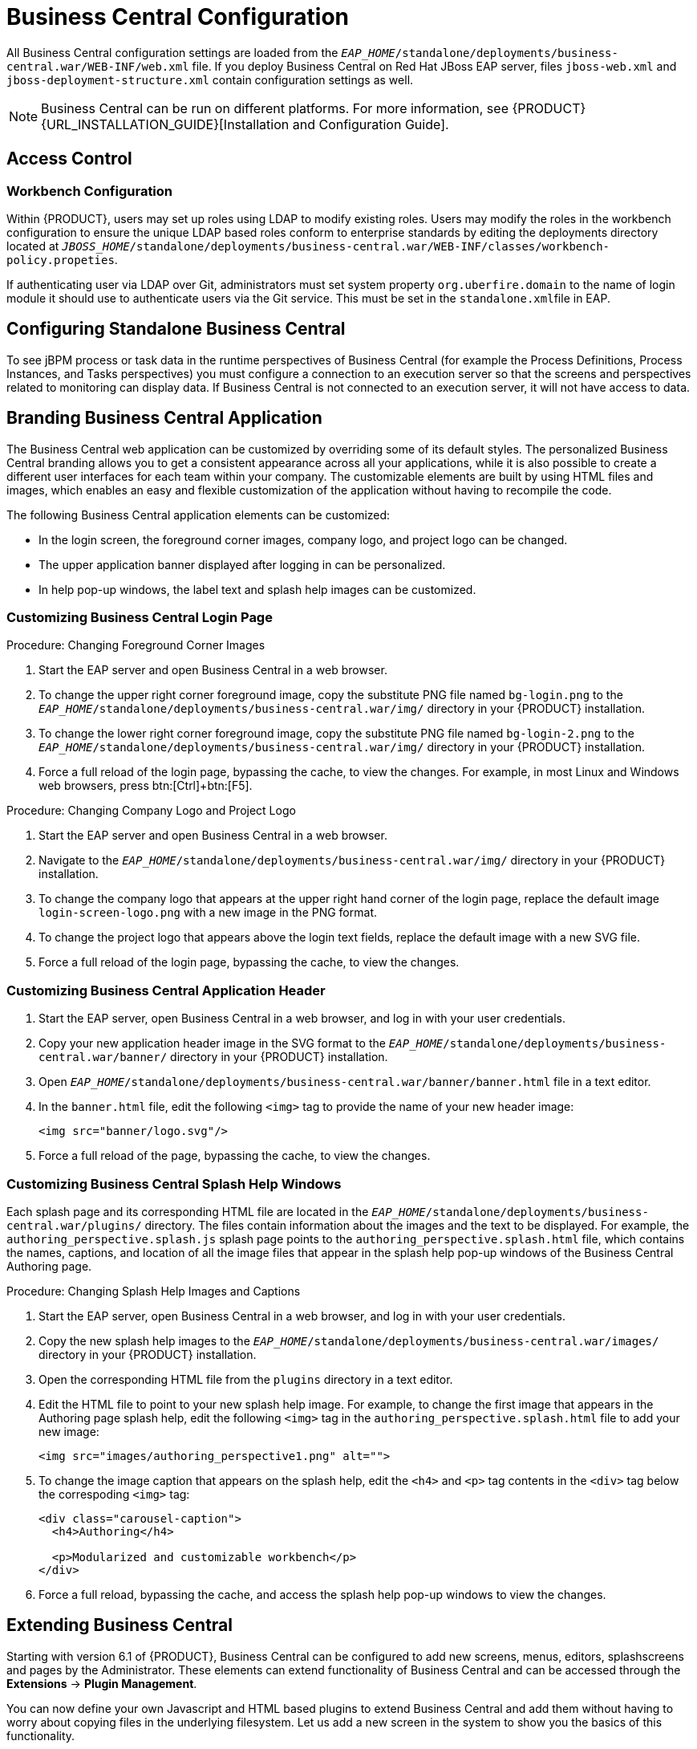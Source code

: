 [id='_chap_business_central_configuration']
= Business Central Configuration

All Business Central configuration settings are loaded from the `_EAP_HOME_/standalone/deployments/business-central.war/WEB-INF/web.xml` file. If you deploy Business Central on Red Hat JBoss EAP server, files `jboss-web.xml` and `jboss-deployment-structure.xml` contain configuration settings as well.

[NOTE]
====
Business Central can be run on different platforms. For more information, see {PRODUCT} {URL_INSTALLATION_GUIDE}[Installation and Configuration Guide].
====

[id='_access_control2']
== Access Control

ifdef::PAM[]
The access control mechanism includes authorization and authentication. To grant a specific user access to {PRODUCT}, the user needs to have the respective roles assigned:

* `admin`: Administrates {PRODUCT} system and has full access rights to make any changes necessary, including the ability to add and remove users from the system.
* `analyst`: Creates and designs processes and forms, instantiates the processes, and deploys artifacts. This role is very similar to the `developer` role, with the exception that analysts do not have access to the asset repository and deployments.
* `developer`: Implements code required by processes. Users with this role cannot access administration tasks.
* `user`: Claims, performs, and invokes other actions, such as escalation and rejection, on the assigned tasks. The user role grants no access to authoring functions.
* `manager`: Monitors the system and its statistics. Users with this role can access only dashboards.

Creating users is described in section {URL_INSTALLATION_GUIDE}#creating_the_users[Creating Users] of the _{PRODUCT} Installation and Configuration Guide_.

Roles assigned to a user can be updated in the `_EAP_HOME_/standalone/configuration/application-roles.properties` file.
endif::PAM[]

[float]
=== Workbench Configuration

Within {PRODUCT}, users may set up roles using LDAP to modify existing roles. Users may modify the roles in the workbench configuration to ensure the unique LDAP based roles conform to enterprise standards by editing the deployments directory located at `_JBOSS_HOME_/standalone/deployments/business-central.war/WEB-INF/classes/workbench-policy.propeties`.

If authenticating user via LDAP over Git, administrators must set system property [property]``org.uberfire.domain`` to the name of login module it should use to authenticate users via the Git service. This must be set in the ``standalone.xml``file in EAP.

ifdef::PAM[]
[float]
=== Authentication in Human Tasks

Every Task that needs to be executed is assigned to one or multiple roles or groups, so that any user with the given role or the given group assigned can claim the Task instance and execute it.
Tasks can also be assigned to one or multiple users directly.
JBoss BPM Suite uses the [interface]``UserGroupCallback`` interface to assign tasks to user.

[WARNING]
====
A group for a Human Task must not be named after an existing user of the system.
Doing so causes intermittent issues.
====

[float]
=== LDAP Configuration

You can configure LDAP domain during the installation of {PRODUCT}. See the _{INSTALLATION_GUIDE}_ for further information. When already installed, Business Central uses JBoss Security Domains defined in `_EAP_HOME_/standalone/configuration/standalone/configuration/standalone.xml` by default. The security domain is referenced in `business-central.war/WEB-INF/jboss-web.xml`.

To configure LDAP on your existing {PRODUCT} installation:

. Define an LDAP security domain.
.. In `standalone.xml`, locate `<security-domains>`.
.. Add your login module:
+
[source,xml]
----
<!-- Including an LDAP based security domain to enable LDAP based authentication and authorization for users of Business Central console  -->
 <1>
 <security-domain name="ldap" cache-type="default">
  <authentication>
   <2>
   <login-module code="org.jboss.security.auth.spi.LdapExtLoginModule" flag="required">
    <module-option name="java.naming.provider.url" value="ldap://10.10.10.10:389"/>
    <module-option name="java.naming.factory.initial" value="com.sun.jndi.ldap.LdapCtxFactory"/>
    <module-option name="java.naming.security.authentication" value="simple"/>
    <module-option name="bindDN" value="uid=admin,ou=system"/>
    <module-option name="bindCredential" value="secret"/>
    <module-option name="baseCtxDN" value="ou=People,dc=jboss,dc=org"/>
    <module-option name="baseFilter" value="(uid={0})"/>
    <module-option name="rolesCtxDN" value="ou=Groups,dc=jboss,dc=org"/>
    <module-option name="roleFilter" value="(member={0})"/>
    <module-option name="roleAttributeID" value="cn"/>
    <module-option name="roleNameAttributeID" value="cn"/>
    <module-option name="roleRecursion" value="2"/>
    <module-option name="roleAttributeIsDN" value="false"/>
    <module-option name="parseRoleNameFromDN" value="false"/>
    <module-option name="java.naming.referral" value="follow"/>
    <module-option name="searchScope" value="SUBTREE_SCOPE"/>
   </login-module>
  </authentication>
 </security-domain>
...
----
<1> Name of your security domain referenced in `jboss-web.xml`.
<2> A required attribute for external LDAP authentication.
+
For more information about the LDAP login module, see https://access.redhat.com/documentation/en/red-hat-jboss-enterprise-application-platform/6.4/single/login-module-reference/#ldap_login_module[Ldap Login Module] from the _Red Hat JBoss EAP Login Module Reference_.
.. Locate `<hornetq-server>` and add the following lines:
+
[source,xml]
----
<security-domain>ldap</security-domain>
<security-enabled>true</security-enabled>
----
.. Refer to your LDAP security domain in `jboss-web.xml`:
+
[source,xml]
----
<jboss-web>
    <security-domain>ldap</security-domain>
</jboss-web>
----

. If you require LDAP integration in task services, provide the task service configuration.
.. Open `_EAP_HOME_/standalone/deployments/business-central.war/WEB-INF/beans.xml`.
.. Change `<class>org.jbpm.services.cdi.producer.JAASUserGroupInfoProducer</class>` to `<class>org.jbpm.services.cdi.producer.LDAPUserGroupInfoProducer</class>`.
.. Create a `jbpm.usergroup.callback.properties` file in `_EAP_HOME_/standalone/deployments/business-central.war/WEB-INF/classes/jbpm.usergroup.callback.properties` and provide your usergroup callback properties, for example:
+
[source]
----
java.naming.provider.url=ldap://localhost:10389
ldap.bind.user=uid\=admin,ou\=system
ldap.bind.pwd=secret
ldap.user.ctx=ou\=People,dc\=jboss,dc\=org
ldap.role.ctx=ou\=Groups,dc\=jboss,dc\=org
ldap.user.roles.ctx=ou\=Groups,dc\=jboss,dc\=org
ldap.user.filter=(uid\={0})
ldap.role.filter=(cn\={0})
ldap.user.roles.filter=(member\={0})
ldap.search.scope=SUBTREE_SCOPE
----

.. Create a `jbpm.user.info.properties` file in `_EAP_HOME_/standalone/deployments/business-central.war/WEB-INF/classes/jbpm.user.info.properties` and provide your user info properties, for example:
+
[source]
----
java.naming.provider.url=ldap://localhost:10389
ldap.bind.user=uid\=admin,ou\=system
ldap.bind.pwd=secret
ldap.user.ctx=ou\=People,dc\=jboss,dc\=org
ldap.role.ctx=ou\=Groups,dc\=jboss,dc\=org
ldap.user.filter=(uid\={0})
ldap.role.filter=(cn\={0})
ldap.search.scope=SUBTREE_SCOPE
----
. Ensure correct roles assigned to the users in your LDAP server, for example `admin`, `analyst`, and others.

You can define your own roles in `EAP_HOME/standalone/deployments/business-central.war/WEB-INF/classes/workbench-policy.properties`.

[id='_business_central_profile_configuration']
== Business Central Profile Configuration


Red Hat JBoss BPM Suite 6 (or better) server is capable of starting the Business Central application in three different modes:

* _Full profile_: Default profile that is active without additional configuration required (UI and remote services e.g. REST).
* _Execution server profile_: Disables completely UI components of the application and allows only remote access e.g. via REST interface.
* _UI server profile_: Disables remote services e.g REST and allows only UI access to the application.


To change the profile use the following configuration steps.

.Procedure: Configuring Business Central Profiles
. Select the desired `web.xml` inside `_BPMS_HOME_/standalone/deployments/business-central.war/WEB-INF/`. The following files are provided:
* `web.xml` (default) for full profile
* `web-exec-server.xml` for execution server profile
* `web-ui-server.xml` for UI server profile

. To activate a profile other than the default full profile, the web-<PROFILE>.xml file must be renamed to `web.xml`. The following steps demonstrate one way to enable the execution server profile:

+
--
.. Backup the `web.xml` file from the full profile
+
[source]
----
$ mv web.xml web-full.xml
----
+
.. Rename the `web-exec-server.xml` file:
+
[source]
----
$ mv web-exec-server.xml web.xml
----
--
+

. Start application server with additional system property to instruct the profile manager to activate given profile.
* `Dorg.kie.active.profile=full` - To activate full profile or skip the property completely
* `Dorg.kie.active.profile=exec-server` - To activate execution server profile
* `Dorg.kie.active.profile=ui-server` - To activate UI server profile
endif::PAM[]

[id='_sect_configuring_standalone_business_central']
== Configuring Standalone Business Central

To see jBPM process or task data in the runtime perspectives of Business Central (for example the Process Definitions, Process Instances, and Tasks perspectives) you must configure a connection to an execution server so that the screens and perspectives related to monitoring can display data. If Business Central is not connected to an execution server, it will not have access to data.

[id='_sect_branding_the_business_central_application']
== Branding Business Central Application

The Business Central web application can be customized by overriding some of its default styles. The personalized Business Central branding allows you to get a consistent appearance across all your applications, while it is also possible to create a different user interfaces for each team within your company. The customizable elements are built by using HTML files and images, which enables an easy and flexible customization of the application without having to recompile the code.

The following Business Central application elements can be customized:

* In the login screen, the foreground corner images, company logo, and project logo can be changed.
* The upper application banner displayed after logging in can be personalized.
* In help pop-up windows, the label text and splash help images can be customized.

[id='_customizing_business_central_login_page']
=== Customizing Business Central Login Page

.Procedure: Changing Foreground Corner Images
. Start the EAP server and open Business Central in a web browser.
. To change the upper right corner foreground image, copy the substitute PNG file named `bg-login.png` to the `_EAP_HOME_/standalone/deployments/business-central.war/img/` directory in your {PRODUCT} installation.
. To change the lower right corner foreground image, copy the substitute PNG file named `bg-login-2.png` to the `_EAP_HOME_/standalone/deployments/business-central.war/img/` directory in your {PRODUCT} installation.
. Force a full reload of the login page, bypassing the cache, to view the changes. For example, in most Linux and Windows web browsers, press btn:[Ctrl]+btn:[F5].

.Procedure: Changing Company Logo and Project Logo
. Start the EAP server and open Business Central in a web browser.
. Navigate to the `_EAP_HOME_/standalone/deployments/business-central.war/img/` directory in your {PRODUCT} installation.
. To change the company logo that appears at the upper right hand corner of the login page, replace the default image `login-screen-logo.png` with a new image in the PNG format.
. To change the project logo that appears above the login text fields, replace the default image
ifdef::PAM[]
`RH_JBoss_BPMS_Logo.svg`
endif::PAM[]
ifdef::DM[]
`RH_JBoss_BRMS_Logo.svg`
endif::DM[]
with a new SVG file.
. Force a full reload of the login page, bypassing the cache, to view the changes.

[id='_customizing_business_central_application_header']
=== Customizing Business Central Application Header

. Start the EAP server, open Business Central in a web browser, and log in with your user credentials.
. Copy your new application header image in the SVG format to the `_EAP_HOME_/standalone/deployments/business-central.war/banner/` directory in your {PRODUCT} installation.
. Open `_EAP_HOME_/standalone/deployments/business-central.war/banner/banner.html` file in a text editor.
. In the `banner.html` file, edit the following `<img>` tag to provide the name of your new header image:
+
[source]
----
<img src="banner/logo.svg"/>
----
. Force a full reload of the page, bypassing the cache, to view the changes.

[id='_customizing_business_central_splash_help_windows']
=== Customizing Business Central Splash Help Windows

Each splash page and its corresponding HTML file are located in the `_EAP_HOME_/standalone/deployments/business-central.war/plugins/` directory. The files contain information about the images and the text to be displayed. For example, the `authoring_perspective.splash.js` splash page points to the `authoring_perspective.splash.html` file, which contains the names, captions, and location of all the image files that appear in the splash help pop-up windows of the Business Central Authoring page.

.Procedure: Changing Splash Help Images and Captions
. Start the EAP server, open Business Central in a web browser, and log in with your user credentials.
. Copy the new splash help images to the `_EAP_HOME_/standalone/deployments/business-central.war/images/` directory in your {PRODUCT} installation.
. Open the corresponding HTML file from the `plugins` directory in a text editor.
. Edit the HTML file to point to your new splash help image. For example, to change the first image that appears in the Authoring page splash help, edit the following `<img>` tag in the `authoring_perspective.splash.html` file to add your new image:
+
[source,html]
----
<img src="images/authoring_perspective1.png" alt="">
----
. To change the image caption that appears on the splash help, edit the `<h4>` and `<p>` tag contents in the `<div>` tag below the correspoding `<img>` tag:
+
[source,html]
----
<div class="carousel-caption">
  <h4>Authoring</h4>

  <p>Modularized and customizable workbench</p>
</div>
----
. Force a full reload, bypassing the cache, and access the splash help pop-up windows to view the changes.

ifdef::PAM[]
[id='_sect_deployment_descriptors']
== Deployment Descriptors

Processes and rules within Red Hat JBoss BPM Suite 6 onwards are stored in Apache Maven based packaging, and are known as knowledge archives or KJAR. The rules, processes, assets, etc. are part of a jar file built and managed by Maven. A file kept inside the `META-INF` directory of the KJAR called `kmodule.xml` can be used to define the knowledge bases and sessions. This `kmodule.xml` file, by default, is empty.

Whenever a runtime component such as Business Central is about to process the KJAR, it looks up `kmodule.xml` to build the runtime representation.

__Deployment Descriptors__, a new feature introduced in the 6.1 branch of Red Hat JBoss BPM Suite, allows you fine grained control over your deployment and supplements the `kmodule.xml` file.
The presence of these descriptors is optional and your deployment will proceed successfully without them. The properties that you can set using these descriptors are purely technical in nature and include meta values like persistence, auditing and runtime strategy.

These descriptors allow you to configure the execution server on multiple levels (server level default, different deployment descriptor per KJAR and so on). This allows you to make simple customizations to the execution server's out-of-the-box configuration (possibly per KJAR).

You define these descriptors in a file called `kie-deployment-descriptor.xml` and place this file next to your `kmodule.xml` file in the `META-INF` folder. You can change this default location (and the filename) by specifying it as a system parameter:

[source]
----
-Dorg.kie.deployment.desc.location=file:/path/to/file/company-deployment-descriptor.xml
----


=== Deployment Descriptor Configuration

Deployment descriptors allow the user to configure the execution server on multiple levels:

* _Server level_: The main level and the one that applies to all KJARs deployed on the server.
* _Kjar level_: This allows you to configure descriptors on a per KJAR basis.
* _Deploy time level_: Descriptors that apply while a KJAR is being deployed.

The granular configuration items specified by the deployment descriptors take precedence over the server level ones, except in case of configuration items that are collection based, which are merged. The hierarchy works like this: __deploy time configuration > KJAR configuration > server configuration__.

[NOTE]
====
The deploy time configuration applies to deployments done via the REST API.
====

For example, if the persistence mode (one of the items you can configure) defined at the server level is [parameter]``NONE`` but the same mode is specified as [parameter]``JPA`` at the KJAR level, the actual mode will be [parameter]``JPA`` for that KJAR. If nothing is specified for the persistence mode in the deployment descriptor for that KJAR (or if there is no deployment descriptor), it will fall back to the server level configuration, which in this case is [parameter]``NONE`` (or to [parameter]``JPA`` if there is no server level deployment descriptor).


[float]
==== Can You Override this Hierarchal Merge Mode Behavior?

_Yes_. In the default way, if there are deployment descriptors present at multiple levels, the configuration properties are merged with the granular ones overriding the coarse values, and with missing configuration items at the granular level being supplied with those values from the higher levels. The end result is a merged Deployment Descriptor configuration. This default merge mode is called the [parameter]``MERGE_COLLECTIONS`` mode. However, you can change it (see <<_managing_deployment_descriptors>>) if it does not suit your environment to one of the following modes:

* `KEEP_ALL`: In this mode, all higher level values override all lower level values (server level values replace KJAR level values)
* `OVERRIDE_ALL`: In this mode, all lower level values override all higher level values (KJAR values replace server level values)
* `OVERRIDE_EMPTY`: In this mode, all _non empty_ configuration items from lower levels replace those at higher levels, including items that are represented as collections.
* `MERGE_COLLECTIONS (DEFAULT)`: In this mode, all non empty configuration items from lower level replace those from higher levels (like in `OVERRIDE_EMPTY`), but collection properties are merged (combined).

Deployment Descriptors from dependent KJARs are placed lower than the actual KJAR being deployed, but they still have higher hierarchy than the server level.


[float]
==== Do I Need to Provide a Full Deployment Descriptor for All Kjars?

_No_, and this is where the beauty of the merge between different files can help you. Providing partial Deployment Descriptors is possible and recommended. For example, if you want to only override the audit mode in a KJAR, then you just need to provide that and the rest of the values will be merged from server level or higher level KJARs.

It is worth noting that when using `OVERRIDE_ALL` merge mode, all configuration items should be specified since the relevant KJAR will always use them and will not merge with any other deployment descriptor in the hierarchy.


[float]
==== What Can You Configure?

High level technical configuration details can be configured via deployment descriptors.
The following table lists these along with the permissible and default values for each.

.Deployment Descriptors
[cols="1,1,1,1", options="header"]
|===
| Configuration
| XML Entry
| Permissible Values
| Default Value

| Persistence unit name for runtime data
| persistence-unit
| Any valid persistence package name
| org.jbpm.domain

| Persistence unit name for audit data
| audit-persistence-unit
| Any valid persistence package name
| org.jbpm.domain

| Persistence mode
| persistence-mode
| JPA, NONE
| JPA

| Audit mode
| audit-mode
| JPA, JMS or NONE
| JPA

| Runtime Strategy
| runtime-strategy
| SINGLETON, PER_REQUEST or PER_PROCESS_INSTANCE
| SINGLETON

| List of Event Listeners to be registered
| event-listeners
| Valid listener class names as [class]``ObjectModel``
| No default value

| List of Task Event Listeners to be registered
| task-event-listeners
| Valid listener class names as [class]``ObjectModel``
| No default value

| List of Work Item Handlers to be registered
| work-item-handlers
| Valid Work Item Handler classes given as [class]``NamedObjectHandler``
| No default value

| List of Globals to be registered
| globals
| Valid Global variables given as [class]``NamedObjectModel``
| No default value

| Marshalling strategies to be registered (for pluggable variable persistence)
| marshalling-strategies
| Valid [class]``ObjectModel`` classes
| No default value

| Required Roles to be granted access to the resources of the KJAR
| required-roles
| String role names
| No default value

| Additional Environment Entries for Knowledge Session
| environment-entries
| Valid [class]``NamedObjectModel``
| No default value

| Additional configuration options of Knowledge Session
| configurations
| Valid [class]``NamedObjectModel``
| No default value
|===


[float]
==== How Do You Provide Values For Collections-Based Configuration Items?

In the table of valid configuration items earlier, you would have noticed that the valid values for the collection based items are either [class]``ObjectModel`` or [class]``NamedObjectModel``. Both are similar and provide a definition of the object to be built or created at runtime, with the exception that the [class]``NamedObjectModel`` object details name the object to be looked. Both these types are defined using an identifier, optional parameters and resolver (to resolve the object).

Identifier::
Defines all the information about the object, such as fully qualified class name, Spring bean id or an MVEL expression.
Parameters::
Optional parameters that should be used while creating instances of objects from this model.
Resolver::
Identifier of the resolver that will be used to create object instances from the model, that is reflection, mvel, or Spring.

As an example, if you have built a custom marshaling strategy and want your deployments to use that strategy instead of the default, you will need to provide that strategy as an [class]``ObjectModel``, with the identifier being [class]``com.mycompany.MyStrategy``, resolver being reflection (the easiest and the default) and any parameters that are required for your strategy to work. Reflection will then be used to create an instance of this strategy using the fully qualified class name that you have provided as the identifier.

[source]
----
<marshalling-strategy>
 <resolver>reflection</resolver>
 <identifier>com.myCompany.MyStrategy</identifier>
 <parameters>
    <parameter xsi:type="xs:string" xmlns:xs="http://www.w3.org/2001/XMLSchema">
      param
    </parameter>
  </parameters>
</marshalling-strategy>
----

In the case that reflection based on resolver is not enough (as demonstrated in the previous example), you can use a resolver based on MVEL expression as the identifier of the object model. While evaluating expressions, you can substitute out-of-the-box parameters. For example:

[source]
----
<marshalling-strategy>
  <resolver>mvel</resolver>
  <identifier>new com.myCompany.CustomStrategy(runtimeManager)</identifier>
</marshalling-strategy>
----

The Spring based resolver allows you to look up a bean by its identifier from a Spring application context. Whenever JBoss BPM Suite is used with Spring, this resolver helps in deploying KJARs into the runtime. As an example (note that the identifier in this case is a named bean in the Spring context):

[source]
----
<marshalling-strategy>
 <resolver>spring</resolver>
 <identifier>customStrategy</identifier>
</marshalling-strategy>
----


[id='_managing_deployment_descriptors']
=== Managing Deployment Descriptors

Deployment Descriptors can be edited via the Business Central in one of two ways. Either graphically (by clicking on *Authoring* -> *Project Authoring* -> *Deployment Descriptor* or by clicking on *Authoring* -> *Administration* menu and then clicking through to the `META-INF` folder in the File Explorer. Click on the `kie-deployment-descriptor.xml` file to edit it manually.

Every time a project is created, a stock `kie-deployment-descriptor.xml` file is generated with default values as described earlier.

[float]
==== Overriding Hierarchical Merge Mode Behavior


To change the default mode of [property]``MERGE_COLLECTIONS`` to one of [property]``KEEP_ALL``, [property]``OVERRIDE_ALL``, or [property]``OVERRIDE_EMPTY``, you can use the following methods, depending on the requirement.

* Set the system property [property]``org.kie.dd.mergemode`` to one of these values. This merge mode will become default for all KJARs deployed in the system, unless you override it at a KJAR level via the next method.
* When deploying a new deployment unit via Business Central (*Deploy* -> *Deployments*) you can select what merge mode should be used for that particular KJAR.
* When deploying via the REST API, you can add [property]``mergemode`` query parameter to the command URL to one of these modes to set the merge mode for that deployment.


[float]
==== Restricting Access to the Runtime Engine

One of the configuration items discussed earlier, [property]``required-roles``, can be edited via the Deployment Descriptors. This property restricts access to the runtime engine on a per KJAR or per server level by ensuring that access to certain processes is only granted to users that belong to groups defined by this property.

The security role can be used to restrict access to process definitions or restrict access at runtime.

The default behavior is to add required roles to this property based on repository restrictions.
You can of course, edit these properties manually if required, as described above by providing roles that match actual roles defined in the security realm.


[id='_managing_deployment_override_policy']
== Managing Deployment Override Policy

If a user tries to deploy an artifact with a GAV (Group-Id, Artifact-Id and Version) that already exists in the system, the deployment will fail and an error message will be displayed in the *Messages* panel.

This feature prevents the user from overwriting an existing deployment by mistake.

By default this feature is enabled, that is, by default the system will prevent the user from overwriting an existing installation with the same GAV.

However, there may be cases when the user _may_ want to overwrite existing deployments with the same GAV. Although you cannot enable overwriting on a per-deployment basis, you can set this up for the system as a whole by using the system setting [property]``org.kie.override.deploy.enabled``. This setting, is `false` by default. Change it to `true` to enable overwriting of deployments with the same GAV by providing it at startup time of your server (``-Dorg.kie.override.deploy.enabled=true``).
endif::PAM[]


[id='_sect_extending_business_central']
== Extending Business Central

Starting with version 6.1 of {PRODUCT}, Business Central can be configured to add new screens, menus, editors, splashscreens and pages by the Administrator. These elements can extend functionality of Business Central and can be accessed through the *Extensions* -> *Plugin Management*.

You can now define your own Javascript and HTML based plugins to extend Business Central and add them without having to worry about copying files in the underlying filesystem. Let us add a new screen in the system to show you the basics of this functionality.


=== Plugin Management

You access the `Plugin Management` screen by clicking on *Extensions* -> *Plugin Management*. This brings up the _Plugin Explorer_ screen that lists all the existing plugins under their respective categories:

* _Page Plugin_
* _Screen Plugin_
* _Editor Plugin_
* _Splashscreen Plugin_
* and _Dynamic Menu_

Open any of these, and you will see the existing plugins in each category, including the uneditable system generated ones.

Let us create a new plugin that echoes "Hello World" when users visit the screen for that plugin.
In general, the steps to creating a new plugin are:

. Create a new screen
. Create a new page (and add the new screen to it)
. Create a new menu (and add the new page to it)
. Apps (optional)


[float]
==== Adding a New Screen


Click the image:6576.jpg[] button and select *New Screen*. You will be prompted to enter the name of this new screen. Enter "HelloWorldJS" and press the *OK* button.
The Screen plugin editor will open, divided into 4 sections: *Template*, *CSS*, *JavaScript* and *Media*.

[NOTE]
====
All manually created elements go into their respective categories in case you want to edit them later. In this case, to open the Screen plugin editor again if you close it, open the *Screen Plugin* category and scroll past the system generated screens to your manually created plugin and click on it to open the Screen plugin editor again.
====

Template is where your HTML goes, CSS is for styling, JavaScript is for your functions and Media is for uploading and managing images.

Since we are making a simple Hello World plugin, enter the following code in the Template section: ``<div>My Hello World Screen</div>``. This can be any HTML code, and you can use the supplied `Angular` and `Knockout` frameworks. For the purposes of this example, we are not using any of those frameworks, but you can choose to by selecting them from the drop down in the Template section.

Enter your JavaScript code in the JavaScript section. Some common methods and properties are defined for you, including [method]``main``, [method]``on_close`` and [method]``on_open``. For this demo, select the [method]``on_open`` and enter the following: `function () { alert('Hello World'); }`

Click the *Save* button to finish creating the screen. After you save the screen, refresh business central so that the Screen Plugin is listed in the Screen Component of Page plugin.


[float]
==== Adding a New Page

Once a screen has been created, you need to create a page on which this screen will reside. Pages can also be created similar to the way a screen is created by clicking on the New button and then selecting *New Page*. You can now provide a name for this page, say ``HelloWorldPage``. This will open the Page plugin editor, similar to the Screen plugin editor.

The Page Editor is like a drag and drop grid builder for screens and HTML components.
Remove any existing grids and then drag a 6×6 grid on the right hand side to the left hand side.

Next, open the *Components* category and drag a Screen Component on the right hand side to the left hand side (in any grid). This will open the *Edit Component* dialog box that allows you to select the screen created in the previous step (``HelloWorldJS``). Click the *OK* button and then click *Save* to save this page. To tag your page, enter `Home` in the tag name field and click *Tags*. Click *OK* and save the changes.

You can open this page again from the Page plugins listed on the left hand side.


[float]
==== Adding New Menu

The final step in creating our plugin is to add a dynamic menu from where the new screen/page can be called up. To do so, go to *Extensions* -> *Plugin Management* and then click on the _New_ button to select _New Dynamic Menu_. Give this dynamic menu a name (`HelloWorldMenu`) and then click the *OK* button. The dynamic menu editor opens up.

Enter the page name (`HelloWorldPage`) as the *Activity Id* and the name for the drop down menu (`HelloWorldMenuDropDown`). Click *OK* and then *Save*.

This new menu will be added to your workbench the next time you refresh Business Central. Refresh it now to see *HelloWorldMenu* added to your top level menu. Click on it to reveal *HelloWorldMenuDropDown*, which when clicked will open your page/screen with the message ``Hello World``.

You have created your first Plugin!


[float]
==== Working with Apps (Optional)

If you create multiple plugins, you can use the Apps directory feature to organize your own components and plugins, instead of having to rely on just the top menu entries.

When you save a new page, you can add labels (tags) for them and these labels (tags) are used to associate a page with an App directory. You can open the App directories by clicking on *Extensions* -> *Apps*.

The Apps directory provides an alternate way to open your page. When you created your ``HelloWorldPage``, you entered the tag ``Home``. The Apps directory by default contains a single directory called `Home` with which you associated your page. This is where you will find it when you open the Apps directory.
You can click on it to run the page now.

You can create multiple directories and associate pages with those directories depending on functional and vertical business requirements. For example, you could create an HR directory and then associate all HR related pages with that directory to better manage Apps.

You can create a new directory by clicking the image:6418.png[] button.


[id='_the_javascript_js_api_for_extensions']
=== The JavaScript (JS) API for Extensions

The extensibility of Business Central is achieved by an underlying JavaScript (JS) API which is automatically loaded if it is placed in the `plugins` folder of the Business Central webapp (typically: `_INSTALL_DIR_/business-central.war/plugins/`), or it can be loaded via regular JavaScript calls.

This API is divided into multiple sets depending on the functionality it performs.

Register Page API::
Allows for the dynamic creation of pages. The example below creates a panel using the [method]``registerPerspective`` method:
+
[source]
----
$registerPerspective({
    id: "Home",
    is_default: true,
    panel_type: "org.uberfire.client.workbench.panels.impl.MultiListWorkbenchPanelPresenter",
    view: {
        parts: [
            {
                place: "welcome",
                min_height: 100,
                parameters: {}
            }
        ],
        panels: [
            {
                width: 250,
                min_width: 200,
                position: "west",
                panel_type: "org.uberfire.client.workbench.panels.impl.MultiListWorkbenchPanelPresenter",
                parts: [
                    {
                        place: "YouTubeVideos",
                        parameters: {}
                    }
                ]
            },
            {
                position: "east",
                panel_type: "org.uberfire.client.workbench.panels.impl.MultiListWorkbenchPanelPresenter",
                parts: [
                    {
                        place: "TodoListScreen",
                        parameters: {}
                    }
                ]
            },
            {
                height: 400,
                position: "south",
                panel_type: "org.uberfire.client.workbench.panels.impl.MultiTabWorkbenchPanelPresenter",
                parts: [
                    {
                        place: "YouTubeScreen",
                        parameters: {}
                    }
                ]
            }
        ]
    }
});
----

Editor API::
Allows you to dynamically create editors and associate them with a file type. The example below creates a sample editor and associates it with `filename` file type.
+

--
[source]
----


$registerEditor({
    "id": "sample editor",
    "type": "editor",
    "templateUrl": "editor.html",
    "resourceType": "org.uberfire.client.workbench.type.AnyResourceType",
    "on_concurrent_update":function(){
        alert('on_concurrent_update callback')
        $vfs_readAllString(document.getElementById('filename').innerHTML, function(a) {
            document.getElementById('editor').value= a;
        });
    },
    "on_startup": function (uri) {
        $vfs_readAllString(uri, function(a) {
            alert('sample on_startup callback')
        });
    },
    "on_open":function(uri){
        $vfs_readAllString(uri, function(a) {
            document.getElementById('editor').value=a;
        });
        document.getElementById('filename').innerHTML = uri;
    }
});
----

In addition to [method]``on_startup`` and [method]``on_open`` methods seen in the previous example, the API exposes the following callback events for managing the editor's lifecycle:

* `on_concurrent_update;`
* `on_concurrent_delete;`
* `on_concurrent_rename;`
* `on_concurrent_copy;`
* `on_rename;`
* `on_delete;`
* `on_copy;`
* `on_update;`
* `on_open;`
* `on_close;`
* `on_focus;`
* `on_lost_focus;`
* `on_may_close;`
* `on_startup;`
* `on_shutdown;`

You can display this editor via an HTML template:

[source]
----

<div id="sampleEditor">
    <p>Sample JS editor (generated by editor-sample.js)</p>
    <textarea id="editor"></textarea>

    <p>Current file:</p><span id="filename"></span>
    <button id="save" type="button" onclick="$vfs_write(document.getElementById('filename').innerHTML, document.getElementById('editor').value,  function(a) {});">Save</button>
    <br>

    <p>This button change the file content, and uberfire send a callback to the editor:</p>
    <button id="reset" type="button" onclick="$vfs_write(document.getElementById('filename').innerHTML, 'Something else',  function(a) {});">Reset File</button>
</div>
----
--
+

PlaceManager API::
The methods of this API allow you to request that the Business Central display a particular component associated with a target: `$goToPlace("componentIdentifier");`
Register plugin API::
The methods of this API allow you to create dynamic plugins (that will be transformed in Business Central screens) via the JS API.

+
--
[source,javascript]
----

$registerPlugin( {
    id: "my_angular_js",
    type: "angularjs",
    templateUrl: "angular.sample.html",
    title: function () {
        return "angular " + Math.floor(Math.random() * 10);
    },
    on_close: function () {
        alert("this is a pure JS alert!");
    }
});
----

The plugin references the `angular.sample.html` template:

[source,html]
----


<div ng-controller="TodoCtrl">
    <span>{{remaining()}} of {{todos.length}} remaining</span>
    [ <a href="" ng-click="archive()">archive</a> ]
    <ul class="unstyled">
        <li ng-repeat="todo in todos">
            <input type="checkbox" ng-model="todo.done">
            <span class="done-{{todo.done}}">{{todo.text}}</span>
        </li>
    </ul>
    <form ng-submit="addTodo()">
        <input type="text" ng-model="todoText" size="30" placeholder="add new todo here">
        <input class="btn-primary" type="submit" value="add">
    </form>
    <form ng-submit="goto()">
        <input type="text" ng-model="placeText" size="30" placeholder="place to go">
        <input class="btn-primary" type="submit" value="goTo">
    </form>
</div>
----

A plugin can be hooked to Business Central events via a series of JavaScript callbacks:

* `on_concurrent_update;`
* `on_concurrent_delete;`
* `on_concurrent_rename;`
* `on_concurrent_copy;`
* `on_rename;`
* `on_delete;`
* `on_copy;`
* `on_update;`
* `on_open;`
* `on_close;`
* `on_focus;`
* `on_lost_focus;`
* `on_may_close;`
* `on_startup;`
* `on_shutdown;`
--
+

Register splash screens API::
use the methods in this API to create splash screens.
+
[source,javascript]
----

$registerSplashScreen({
    id: "home.splash",
    templateUrl: "home.splash.html",
    body_height: 325,
    title: function () {
        return "Cool Home Splash " + Math.floor(Math.random() * 10);
    },
    display_next_time: true,
    interception_points: ["Home"]
});
----

Virtual File System (VFS) API::
with this API, you can read and write a file saved in the file system using an asynchronous call.
+
[source,javascript]
----

$vfs_readAllString(uri,  function(a) {
  //callback logic
});

$vfs_write(uri,content,  function(a) {
  //callback logic
})
----


[id='_configuring_table_columns']
== Configuring Table Columns

Business Central allows you to configure views that contain lists of items in the form of tables. You can resize columns, move columns, add or remove the default list of columns and sort the columns. This functionality is provided for all views that contain tables.

Once you make changes to the columns of a table view, these changes are persisted for the current logged in user.


[float]
=== Adding and Removing Columns

Tables that allow columns to be configured have the image:6435.png[] button in the top right corner. Clicking on this button opens up the list of columns that can added or removed to the current table with a check box next to each column:

image::6436.png[]


[float]
=== Resizing Columns

To resize columns, place your cursor between the edges of the column header and move in the direction that you want:

image::6437.png[]


[float]
=== Moving Columns

To re-order and drag and drop a column in a different position, hover your mouse over the rightmost area of the column header:

image::6438.png[]

You can now grab the column and move it:

image::6439.png[]

Drop it over the column header that you want to move it to.


[float]
=== Sorting Columns

To sort columns, click on the desired column's header. To reverse-sort, click on the header again.
